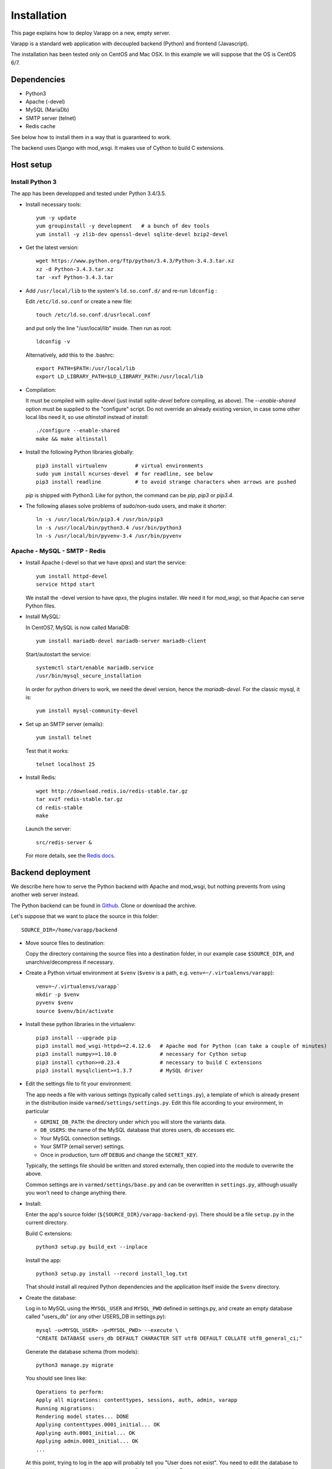
.. Non-breaking white space, to fill empty divs
.. |nbsp| unicode:: 0xA0
   :trim:

Installation
============

This page explains how to deploy Varapp on a new, empty server.

Varapp is a standard web application with decoupled backend (Python)
and frontend (Javascript).

The installation has been tested only on CentOS and Mac OSX.
In this example we will suppose that the OS is CentOS 6/7.


Dependencies
------------

* Python3
* Apache (-devel)
* MySQL (MariaDb)
* SMTP server (telnet)
* Redis cache

See below how to install them in a way that is guaranteed to work.

The backend uses Django with mod_wsgi. It makes use of Cython to build C extensions.


Host setup
----------

Install Python 3
................

The app has been developped and tested under Python 3.4/3.5.

* Install necessary tools::

    yum -y update
    yum groupinstall -y development   # a bunch of dev tools
    yum install -y zlib-dev openssl-devel sqlite-devel bzip2-devel

* Get the latest version::

    wget https://www.python.org/ftp/python/3.4.3/Python-3.4.3.tar.xz
    xz -d Python-3.4.3.tar.xz
    tar -xvf Python-3.4.3.tar

* Add ``/usr/local/lib`` to the system's ``ld.so.conf.d/`` and re-run ``ldconfig`` :
  
  Edit ``/etc/ld.so.conf`` or create a new file::

    touch /etc/ld.so.conf.d/usrlocal.conf

  and put only the line "/usr/local/lib" inside. Then run as root::

    ldconfig -v

  Alternatively, add this to the .bashrc::

    export PATH=$PATH:/usr/local/lib
    export LD_LIBRARY_PATH=$LD_LIBRARY_PATH:/usr/local/lib

* Compilation:

  It must be compiled with `sqlite-devel` (just install `sqlite-devel` before compiling, as above).
  The `--enable-shared` option must be supplied to the "configure" script.
  Do not override an already existing version, in case some other local libs need it, so use
  `altinstall` instead of `install`::

    ./configure --enable-shared
    make && make altinstall

* Install the following Python libraries globally::

    pip3 install virtualenv         # virtual environments
    sudo yum install ncurses-devel  # for readline, see below
    pip3 install readline           # to avoid strange characters when arrows are pushed

  `pip` is shipped with Python3. Like for python, the command can be `pip`, `pip3` or `pip3.4`.

* The following aliases solve problems of sudo/non-sudo users, and make it shorter::

    ln -s /usr/local/bin/pip3.4 /usr/bin/pip3
    ln -s /usr/local/bin/python3.4 /usr/bin/python3
    ln -s /usr/local/bin/pyvenv-3.4 /usr/bin/pyvenv


Apache - MySQL - SMTP - Redis
.............................

* Install Apache (-devel so that we have `apxs`) and start the service::
    
    yum install httpd-devel
    service httpd start

  We install the -devel version to have `apxs`, the plugins installer.
  We need it for `mod_wsgi`, so that Apache can serve Python files.


* Install MySQL:
  
  In CentOS7, MySQL is now called MariaDB::

    yum install mariadb-devel mariadb-server mariadb-client

  Start/autostart the service::

    systemctl start/enable mariadb.service
    /usr/bin/mysql_secure_installation

  In order for python drivers to work, we need the devel version, hence the 
  `mariadb-devel`. For the classic mysql, it is::

    yum install mysql-community-devel


* Set up an SMTP server (emails)::

    yum install telnet

  Test that it works::

    telnet localhost 25


* Install Redis::

    wget http://download.redis.io/redis-stable.tar.gz
    tar xvzf redis-stable.tar.gz
    cd redis-stable
    make

  Launch the server::

    src/redis-server &

  For more details, see the `Redis docs <http://redis.io/documentation>`_.


.. _backend_deployment:

Backend deployment
------------------

We describe here how to serve the Python backend with Apache and mod_wsgi,
but nothing prevents from using another web server instead.

The Python backend can be found in `Github <https://github.com/varapp/varapp-backend-py>`_.
Clone or download the archive.

Let's suppose that we want to place the source in this folder::

    SOURCE_DIR=/home/varapp/backend 

* Move source files to destination:

  Copy the directory containing the source files into a destination folder,
  in our example case ``$SOURCE_DIR``, and unarchive/decompress if necessary.

* Create a Python virtual environment at ``$venv``
  (``$venv`` is a path, e.g. ``venv=~/.virtualenvs/varapp``)::

    venv=~/.virtualenvs/varapp`
    mkdir -p $venv
    pyvenv $venv
    source $venv/bin/activate

* Install these python libraries in the virtualenv::

    pip3 install --upgrade pip
    pip3 install mod_wsgi-httpd>=2.4.12.6   # Apache mod for Python (can take a couple of minutes)
    pip3 install numpy>=1.10.0              # necessary for Cython setup
    pip3 install cython>=0.23.4             # necessary to build C extensions
    pip3 install mysqlclient>=1.3.7         # MySQL driver

* Edit the settings file to fit your environment:

  The app needs a file with various settings (typically called ``settings.py``),
  a template of which is already present in the distribution inside
  ``varmed/settings/settings.py``. Edit this file according to your environment, in particular

  * ``GEMINI_DB_PATH``: the directory under which you will store the variants data.
  * ``DB_USERS``: the name of the MySQL database that stores users, db accesses etc.
  * Your MySQL connection settings.
  * Your SMTP (email server) settings.
  * Once in production, turn off ``DEBUG`` and change the ``SECRET_KEY``.

  Typically, the settings file should be written and stored externally, 
  then copied into the module to overwrite the above. 

  Common settings are in ``varmed/settings/base.py`` and can be overwritten
  in ``settings.py``, although usually you won't need to change anything there.

* Install:

  Enter the app's source folder (``${SOURCE_DIR}/varapp-backend-py``).
  There should be a file ``setup.py`` in the current directory.

  Build C extensions::

    python3 setup.py build_ext --inplace

  Install the app::

    python3 setup.py install --record install_log.txt

  That should install all required Python dependencies and the
  application itself inside the ``$venv`` directory.

* Create the database:

  Log in to MySQL using the ``MYSQL_USER`` and ``MYSQL_PWD`` defined in settings.py,
  and create an empty database called "users_db" (or any other USERS_DB in settings.py)::

    mysql -u<MYSQL_USER> -p<MYSQL_PWD> --execute \
    "CREATE DATABASE users_db DEFAULT CHARACTER SET utf8 DEFAULT COLLATE utf8_general_ci;"

  Generate the database schema (from models)::

    python3 manage.py migrate

  You should see lines like::

    Operations to perform:
    Apply all migrations: contenttypes, sessions, auth, admin, varapp
    Running migrations:
    Rendering model states... DONE
    Applying contenttypes.0001_initial... OK
    Applying auth.0001_initial... OK
    Applying admin.0001_initial... OK
    ...

  At this point, trying to log in the app will probably tell you "User does not exist".
  You need to edit the database to add new users, variants dbs, and accesses of one to the other.
  For convenience, some sample data has already been prepared and can be loaded for each table like this::

    python3 manage.py loaddata resources/dumps/init/data_people.json
    python3 manage.py loaddata resources/dumps/init/data_roles.json
    python3 manage.py loaddata resources/dumps/init/data_users.json
    python3 manage.py loaddata resources/dumps/init/data_variantsdb.json
    python3 manage.py loaddata resources/dumps/init/data_dbaccess.json

  This will create a new user "admin" with password "admin", the role of "superuser",
  with access to a sample database "demo_mini".
  This user will be able to manage available databases from the frontend Admin page.

* Test with the local dev server:

  This will start a simple web server (to not use in production)::

    python3 manage.py runserver

  Now you can enter ``http://127.0.0.1:8000/varapp`` in your browser's address bar 
  and it should answer "Hello World!". 

* Configure and run the Apache proxy (`mod_wsgi`):
  
  The above looks nice already, but is not suitable for production. 
  Here is how to serve the app with Apache and `mod_wsgi`::

    mod_wsgi-express start-server varmed/wsgi.py \
        --port=8887 \
        --user <USERNAME> \
        --server-root=./mod_wsgi-server \
        --processes 2 --threads 5 \
        --queue-timeout 60 --request-timeout 90

  ``varmed/wsgi.py`` contains the configuration for this step, and tells the app where to find
  the settings file. If it is not in ``varmed/settings/`` or is not called ``settings.py``,
  you must edit ``varmed/wsgi.py`` accordingly.

  Do not forget to replace ``<USERNAME>`` by your own user name.
  One is free to change the port number, processes and threads, or timeouts
  specified in the command above.

  ``server-root`` is the directory where the wsgi/httpd configuration will be written,
  along with Apache control executables.

* Test that it works:

  You can enter ``http://127.0.0.1:8887/varapp`` in your browser's address bar 
  and it should answer "Hello World!". 

* Add more data:

  Now you can add Gemini databases to the directory defined by ``GEMINI_DB_PATH`` in the settings.
  When the app (re-)starts, all sqlite3 databases present in that directory will be loaded.
  In the interface, that will make them available in the db selection menu, 
  and in the Admin page so that the admin can manage the access of each database
  to other users and himself.

  If you have not yet produced a Gemini database from your VCF, see :doc:`method`.



Advanced
........

* Useful `mod_wsgi` development options ::

    --reload-on-changes: restart the server everytime a change is made to the source files.
    --log-to-terminal: print log to standard out instead of Apache's error_log.

  For more options, see::

    mod_wsgi-express -h
    mod_wsgi-express start-server -h

* For more control, one can set up the server configuration with::

    mod_wsgi-express setup-server varmed/wsgi.py [options]

  The result is a folder ``mod_wsgi_server`` in ``$SOURCE_DIR``
  with Apache config files and executables inside.

  Then one can call Apache binaries directly, for instance to restart the app::

    ${SOURCE_DIR}/mod_wsgi-server/apachectl restart

* An environment variable `DJANGO_SETTINGS_MODULE` is set automatically by Django when
  the app is started to indicate where the settings are to be taken from.
  But if one wants to run some part of the library in a script,
  e.g. unit tests, one needs to specify it::

    export DJANGO_SETTINGS_MODULE="varmed.settings.settings_example"

  This makes references to the file
   ``$venv/lib/python3.4/site-packages/varmed/settings/settings_example.py``.

  When using `mod_wsgi`, setting the environment variable will have no effect;
  instead, configure it in ``varmed/wsgi.py``


Frontend deployment
-------------------

From a precompiled distribution
...............................

The easier way to install it is to download the latest release archive:
`varapp-browser-react.tar.gz <https://github.com/varapp/varapp-frontend-react/releases/tag/v1.0>`_.

Copy that archive into a destination folder that can be read by Apache, 
typically some ``htdocs/`` or ``/var/www/html/``, and extract. 
The destination folder is the one indicated by ``DocumentRoot`` 
in the usual Apache configuration file (`httpd.conf`, see below).

From source
...........

The Javascript frontend can be found in `Github <https://github.com/varapp/varapp-frontend-react>`_.
Clone or download the archive and unarchive it.

Install `npm` (with the `node.js` installer, for instance)::

    yum -y install nodejs
    sudo npm install npm -g

The installation has been successfully tested with node v4.2.0 and npm 2.14.7.

Configuration parameters must be set in ``app/conf/conf.js``.
In particular, depending on whether you decided to protect the backend by using
the HTTPS protocol, you will need to set the `USE_HTTPS` variable.

Install sass (to compile .sass/.scss files to .css)::

    sudo gem install sass

(It requires Ruby, get it somehow if necessary).

Build the app::

    npm install
    bower install
    gulp build
    gulp targz

This will create a .tar.gz file in ``build/``. Then proceed as above starting from that archive.

Apache configuration (httpd.conf)
.................................

  We are interested in the user/machine specific Apache config file, 
  commonly called `httpd.conf`, often located in ``/etc/httpd/`` or in the
  ``apache2/`` directory.

  N.B. `mod_wsgi-express` generated another one that should not be 
  edited direcly (it would be overwritten anyway).

  Here is our development config (shortened), given as example::

    <VirtualHost *:80>
      ServerAdmin  admin_name
      DocumentRoot .../htdocs
      ServerName   varapp-demo.vital-it.ch

      ProxyPass         /backend  http://localhost:8887/varapp
      ProxyPassReverse  /backend  http://localhost:8887/varapp

      <Directory ".../htdocs">
        AllowOverride All
        Options FollowSymLinks
        Order allow,deny
        Allow from all
      </Directory>
    </VirtualHost>

  Configure, then restart Apache::

    sudo /etc/init.d/httpd restart

  or it might be::

    /sbin/service httpd restart

  The ProxyPasslines redirect `:8000/backend` (`varapp-demo.vital-it.ch/backend`) 
  queries to `localhost:8887/varapp`.

